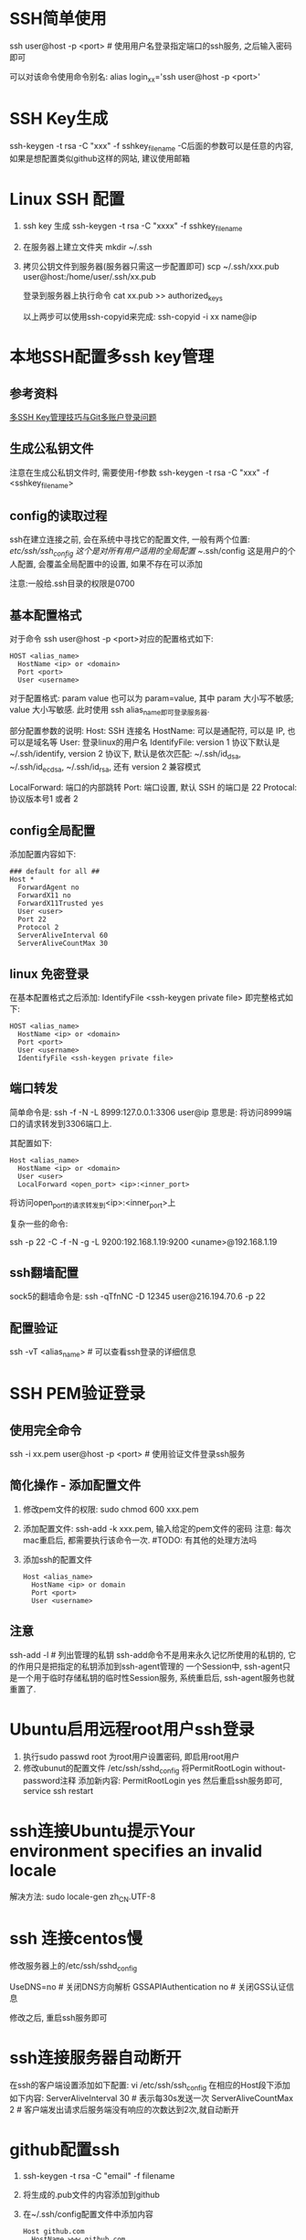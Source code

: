 * SSH简单使用
ssh user@host -p <port>  # 使用用户名登录指定端口的ssh服务, 之后输入密码即可

可以对该命令使用命令别名:
alias login_xx='ssh user@host -p <port>'

* SSH Key生成
ssh-keygen -t rsa -C "xxx" -f sshkey_filename
-C后面的参数可以是任意的内容, 如果是想配置类似github这样的网站, 建议使用邮箱

* Linux SSH 配置
1. ssh key 生成
   ssh-keygen -t rsa -C "xxxx" -f sshkey_filename

2. 在服务器上建立文件夹
   mkdir ~/.ssh

3. 拷贝公钥文件到服务器(服务器只需这一步配置即可)
   scp ~/.ssh/xxx.pub user@host:/home/user/.ssh/xx.pub

   登录到服务器上执行命令
   cat xx.pub >> authorized_keys
   
   以上两步可以使用ssh-copyid来完成:
   ssh-copyid -i xx name@ip

* 本地SSH配置多ssh key管理
** 参考资料
[[https://www.barretlee.com/blog/2016/03/09/config-in-ssh-after-troubling-git-connection/][多SSH Key管理技巧与Git多账户登录问题]]

** 生成公私钥文件
注意在生成公私钥文件时, 需要使用-f参数
ssh-keygen -t rsa -C "xxx" -f <sshkey_filename>

** config的读取过程
ssh在建立连接之前, 会在系统中寻找它的配置文件, 一般有两个位置:
/etc/ssh/ssh_config 这个是对所有用户适用的全局配置
~/.ssh/config 这是用户的个人配置, 会覆盖全局配置中的设置, 如果不存在可以添加

注意:一般给.ssh目录的权限是0700

** 基本配置格式
对于命令 ssh user@host -p <port>对应的配置格式如下:
#+BEGIN_SRC config
HOST <alias_name>
  HostName <ip> or <domain>
  Port <port>
  User <username>
#+END_SRC
对于配置格式: param value 也可以为 param=value, 其中 param 大小写不敏感; value 大小写敏感.
此时使用 ssh alias_name即可登录服务器.

部分配置参数的说明:
Host: SSH 连接名
HostName: 可以是通配符, 可以是 IP, 也可以是域名等
User: 登录linux的用户名
IdentifyFile: version 1 协议下默认是 ~/.ssh/identify,
              version 2 协议下, 默认是依次匹配: ~/.ssh/id_dsa, ~/.ssh/id_ecdsa,
              ~/.ssh/id_rsa, 还有 version 2 兼容模式

LocalForward: 端口的内部跳转
Port: 端口设置, 默认 SSH 的端口是 22
Protocal: 协议版本号1 或者 2

** config全局配置
添加配置内容如下:
#+BEGIN_SRC text
### default for all ##
Host *
  ForwardAgent no
  ForwardX11 no
  ForwardX11Trusted yes
  User <user>
  Port 22
  Protocol 2
  ServerAliveInterval 60
  ServerAliveCountMax 30
#+END_SRC

** linux 免密登录
在基本配置格式之后添加: IdentifyFile <ssh-keygen private file>
即完整格式如下:
#+BEGIN_SRC text
HOST <alias_name>
  HostName <ip> or <domain>
  Port <port>
  User <username>
  IdentifyFile <ssh-keygen private file>
#+END_SRC

** 端口转发
简单命令是:
ssh -f -N -L 8999:127.0.0.1:3306 user@ip
意思是: 将访问8999端口的请求转发到3306端口上.

其配置如下:
#+BEGIN_SRC text
Host <alias_name>
  HostName <ip> or <domain>
  User <user>
  LocalForward <open_port> <ip>:<inner_port>
#+END_SRC
将访问open_port的请求转发到<ip>:<inner_port>上

复杂一些的命令:
# 将发往本机的9200端口访问转发到192.168.1.19的9200端口上, 执行此命令的前提是先进行密钥传输
# 执行完成后当访问本机的9200端口则会真实的访问192.168.1.19:9200端口
ssh -p 22 -C -f -N -g -L 9200:192.168.1.19:9200 <uname>@192.168.1.19

** ssh翻墙配置
sock5的翻墙命令是:
ssh -qTfnNC -D 12345 user@216.194.70.6 -p 22

** 配置验证
ssh -vT <alias_name>  # 可以查看ssh登录的详细信息

* SSH PEM验证登录
** 使用完全命令
ssh -i xx.pem user@host -p <port>  # 使用验证文件登录ssh服务

** 简化操作 - 添加配置文件
1. 修改pem文件的权限: sudo chmod 600 xxx.pem
2. 添加配置文件: ssh-add -k xxx.pem, 输入给定的pem文件的密码
   注意: 每次mac重启后, 都需要执行该命令一次.  #TODO: 有其他的处理方法吗
3. 添加ssh的配置文件
   #+BEGIN_SRC text
Host <alias_name>
  HostName <ip> or domain
  Port <port>
  User <username>
   #+END_SRC

** 注意
ssh-add -l  # 列出管理的私钥
ssh-add命令不是用来永久记忆所使用的私钥的, 它的作用只是把指定的私钥添加到ssh-agent管理的
一个Session中, ssh-agent只是一个用于临时存储私钥的临时性Session服务, 系统重启后,
ssh-agent服务也就重置了.

* Ubuntu启用远程root用户ssh登录
1. 执行sudo passwd root 为root用户设置密码, 即启用root用户
2. 修改ubunut的配置文件 /etc/ssh/sshd_config
   将PermitRootLogin without-password注释
   添加新内容: PermitRootLogin yes
   然后重启ssh服务即可, service ssh restart
* ssh连接Ubuntu提示Your environment specifies an invalid locale
解决方法:
sudo locale-gen zh_CN.UTF-8

* ssh 连接centos慢
修改服务器上的/etc/ssh/sshd_config

UseDNS=no  # 关闭DNS方向解析
GSSAPIAuthentication no  # 关闭GSS认证信息

修改之后, 重启ssh服务即可

* ssh连接服务器自动断开
在ssh的客户端设置添加如下配置:
vi /etc/ssh/ssh_config
在相应的Host段下添加如下内容:
ServerAliveInterval 30  # 表示每30s发送一次
ServerAliveCountMax 2  # 客户端发出请求后服务端没有响应的次数达到2次,就自动断开

* github配置ssh
1. ssh-keygen -t rsa -C "email" -f filename
2. 将生成的.pub文件的内容添加到github
3. 在~/.ssh/config配置文件中添加内容
   #+BEGIN_SRC text
Host github.com
  HostName www.github.com
  User casperwnb
  IdentityFile /Users/demon/.ssh/github.com   
   #+END_SRC
4. 验证是否添加成功
   ssh -T git@github.com

* 遇到的问题
** 1. ssh远程连接, 输入密码验证成功后, 立即断开连接
原因: 未知
解决方法: 可以尝试修改sshd的配置文件: /etc/ssh/sshd_config, 将UsePAM设置为no

